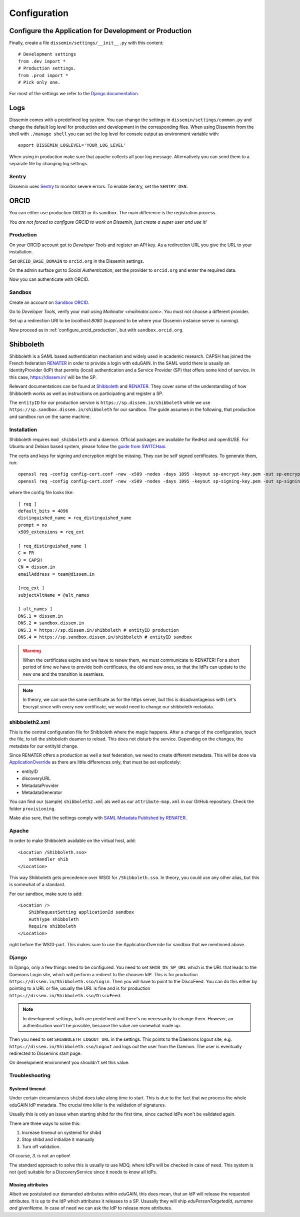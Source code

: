 =============
Configuration
=============

Configure the Application for Development or Production
=======================================================

Finally, create a file ``dissemin/settings/__init__.py`` with this content::

   # Development settings
   from .dev import *
   # Production settings.
   from .prod import *
   # Pick only one.

For most of the settings we refer to the `Django documentation <https://docs.djangoproject.com/en/2.2/topics/settings/>`_.

Logs
====

Dissemin comes with a predefined log system. You can change the settings in ``dissemin/settings/common.py`` and change the default log level for production and development in the corresponding files. When using Dissemin from the shell with ``./manage shell`` you can set the log level for console output as environment variable with::

    export DISSEMIN_LOGLEVEL='YOUR_LOG_LEVEL'

When using in production make sure that apache collects all your log message.
Alternatively you can send them to a separate file by changing log settings.

Sentry
------

Dissemin uses `Sentry <https://sentry.io/welcome/>`_ to monitor severe errors.
To enable Sentry, set the ``SENTRY_DSN``.


ORCID
=====

You can either use production ORCID or its sandbox.
The main difference is the registration process.

*You are not forced to configure ORCID to work on Dissemin, just create a super user and use it!*

.. _configure_orcid_production:

Production
----------

On your ORCID account got to *Developer Tools* and register an API key.
As a redirection URL you give the URL to your installation.

Set ``ORCID_BASE_DOMAIN`` to ``orcid.org`` in the Dissemin settings.

On the admin surface got to *Social Authentication*, set the provider to ``orcid.org`` and enter the required data.

Now you can authenticate with ORCID.

Sandbox
-------

Create an account on `Sandbox ORCID <https://sandbox.orcid.org>`_.

Go to *Developer Tools*, verify your mail using `Mailinator <mailinator.com>`. You must not choose a different provider.

Set up a redirection URI to be `localhost:8080` (supposed to be where your Dissemin instance server is running).

Now proceed as in :ref:`configure_orcid_production`, but with ``sandbox.orcid.org``.


Shibboleth
==========

Shibboleth is a SAML based authentication mechanism and widely used in academic research.
CAPSH has joined the French federation `RENATER <https://www.renater.fr/>`__ in order to provide a login with eduGAIN.
In the SAML world there is usually an IdentityProvider (IdP) that permits (local) authentication and a Service Provider (SP) that offers some kind of service. In this case, https://dissem.in/ will be the SP.

Relevant documentations can be found at `Shibboleth <https://wiki.shibboleth.net/confluence/display/SP3/Home>`__ and `RENATER <https://services.renater.fr/federation/en/documentation/index>`__. They cover some of the understanding of how Shibboleth works as well as instructions on participating and register a SP.

The ``entityID`` for our production service is ``https://sp.dissem.in/shibboleth`` while we use ``https://sp.sandbox.dissem.in/shibboleth`` for our sandbox.
The guide assumes in the following, that production and sandbox run on the same machine.


Installation
------------

Shibboleth requires ``mod_shibboleth`` and a daemon.
Official packages are available for RedHat and openSUSE.
For Ubuntu and Debian based system, please follow the `guide from SWITCHaai <https://www.switch.ch/aai/guides/sp/installation/>`_.

The certs and keys for signing and encryption might be missing.
They can be self signed certificates.
To generate them, run::

    openssl req -config config-cert.conf -new -x509 -nodes -days 1095 -keyout sp-encrypt-key.pem -out sp-encrypt-cert.pem
    openssl req -config config-cert.conf -new -x509 -nodes -days 1095 -keyout sp-signing-key.pem -out sp-signing-cert.pem

where the config file looks like::

    [ req ]
    default_bits = 4096
    distinguished_name = req_distinguished_name
    prompt = no
    x509_extensions = req_ext

    [ req_distinguished_name ]
    C = FR
    O = CAPSH
    CN = dissem.in
    emailAddress = team@dissem.in

    [req_ext ]
    subjectAltName = @alt_names

    [ alt_names ]
    DNS.1 = dissem.in
    DNS.2 = sandbox.dissem.in
    DNS.3 = https://sp.dissem.in/shibboleth # entityID production
    DNS.4 = https://sp.sandbox.dissem.in/shibboleth # entityID sandbox

.. warning::
    When the certificates expire and we have to renew them, we must communicate to RENATER! For a short period of time we have to provide both certificates, the old and new ones, so that the IdPs can update to the new one and the transition is seamless.

.. note::
    In theory, we can use the same certificate as for the https server, but this is disadvantageous with Let's Encrypt since with every new certificate, we would need to change our shibboleth metadata.


shibboleth2.xml
---------------

This is the central configuration file for Shibboleth where the magic happens.
After a change of the configuration, touch the file, to tell the shibboleth deamon to reload.
This does not disturb the service.
Depending on the changes, the metadata for our entityId change.

Since RENATER offers a production as well a test federation, we need to create different metadata.
This will be done via `ApplicationOverride <https://wiki.shibboleth.net/confluence/display/SP3/ApplicationOverride>`_ as there are little differences only, that must be set explicetely:

* entityID
* discoveryURL
* MetadataProvider
* MetadataGenerator

You can find our (sample) ``shibboleth2.xml`` als well as our ``attribute-map.xml`` in our GitHub repository. Check the folder ``provisioning``.

Make also sure, that the settings comply with `SAML Metadata Published by RENATER <https://services.renater.fr/federation/en/documentation/generale/metadata/index>`_.


Apache
------

In order to make Shibboleth available on the virtual host, add::

    <Location /Shibboleth.sso>
        setHandler shib
    </Location>

This way Shibboleth gets precedence over WSGI for ``/Shibboleth.sso``.
In theory, you could use any other alias, but this is somewhat of a standard.

For our sandbox, make sure to add::

    <Location />
        ShibRequestSetting applicationId sandbox
        AuthType shibboleth
        Require shibboleth
    </Location>

right before the WSGI-part.
This makes sure to use the ApplicationOverride for sandbox that we mentioned above.

Django
------

In Django, only a few things need to be configured.
You need to set ``SHIB_DS_SP_URL`` which is the URL that leads to the Daemons Login site, which will perform a redirect to the choosen IdP. This is for production ``https://dissem.in/Shibboleth.sso/Login``. Then you will have to point to the DiscoFeed. You can do this either by pointing to a URL or file, usually the URL is fine and is for production ``https://dissem.in/Shibboleth.sso/DiscoFeed``.

.. note::

    In development settings, both are predefined and there's no necessarity to change them. However, an authentication won't be possible, because the value are somewhat made up.

Then you need to set ``SHIBBOLETH_LOGOUT_URL`` in the settings. This points to the Daemons logout site, e.g. ``https://dissem.in/Shibboleth.sso/Logout`` and logs out the user from the Daemon. The user is eventually redirected to Dissemins start page.

On development environment you shouldn't set this value.

Troubleshooting
---------------

Systemd timeout
```````````````

Under certain circumstances ``shibd`` does take along time to start.
This is due to the fact that we process the whole eduGAIN IdP metadata.
The crucial time killer is the validation of signatures.

Usually this is only an issue when starting shibd for the first time, since cached IdPs won't be validated again.

There are three ways to solve this:

1. Increase timeout on systemd for shibd
2. Stop shibd and initialize it manually
3. Turn off validation.

Of course, *3.* is not an option!

The standard approach to solve this is usually to use MDQ, where IdPs will be checked in case of need.
This system is not (yet) suitable for a DiscoveryService since it needs to know all IdPs.


Missing attributes
``````````````````

Albeit we postulated our demanded attributes within eduGAIN, this does mean, that an IdP will release the requested attributes.
It is up to the IdP which attributes it releases to a SP.
Ususally they will ship *eduPersonTargetedId, surname and givenName*.
In case of need we can ask the IdP to release more attributes.
